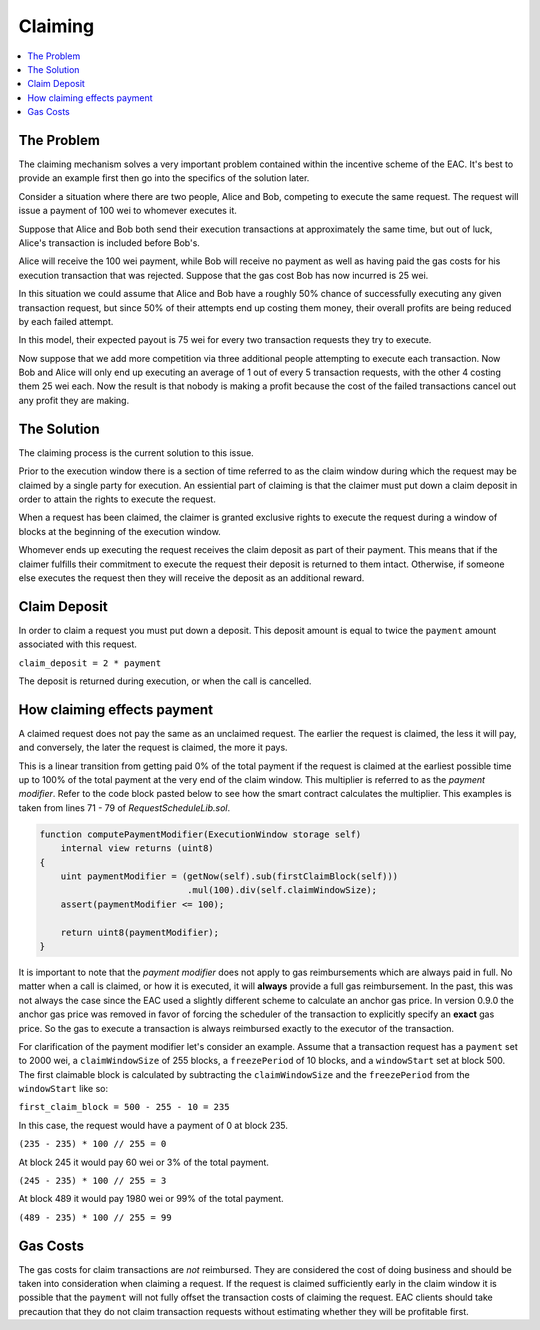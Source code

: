 Claiming
========

.. contents:: :local:

.. class:: TransactionRequest
    :noindex:

The Problem
-----------

The claiming mechanism solves a very important problem contained within the 
incentive scheme of the EAC. It's best to provide an example first then go into 
the specifics of the solution later.

Consider a situation where there are two people, Alice and Bob, competing to
execute the same request. The request will issue a payment of 100 wei to whomever
executes it.

Suppose that Alice and Bob both send their execution transactions at
approximately the same time, but out of luck, Alice's transaction is included
before Bob's.

Alice will receive the 100 wei payment, while Bob will receive no payment as
well as having paid the gas costs for his execution transaction that was
rejected.  Suppose that the gas cost Bob has now incurred is 25 wei.

In this situation we could assume that Alice and Bob have a roughly 50% chance
of successfully executing any given transaction request, but since 50% of their
attempts end up costing them money, their overall profits are being reduced by
each failed attempt.

In this model, their expected payout is 75 wei for every two transaction
requests they try to execute.

Now suppose that we add more competition via three additional people attempting
to execute each transaction.  Now Bob and Alice will only end up executing an
average of 1 out of every 5 transaction requests, with the other 4 costing them
25 wei each.  Now the result is that nobody is making a profit because the cost 
of the failed transactions cancel out any profit they are making.


The Solution
------------

The claiming process is the current solution to this issue.

Prior to the execution window there is a section of time referred to as the
claim window during which the request may be claimed by a single party for
execution.  An essiential part of claiming is that the claimer must put down 
a claim deposit in order to attain the rights to execute the request.

When a request has been claimed, the claimer is granted exclusive rights to
execute the request during a window of blocks at the beginning of the execution
window.

Whomever ends up executing the request receives the claim deposit as part of
their payment.  This means that if the claimer fulfills their commitment to
execute the request their deposit is returned to them intact.  Otherwise, if
someone else executes the request then they will receive the deposit as an
additional reward.


Claim Deposit
-------------

In order to claim a request you must put down a deposit.  This deposit amount
is equal to twice the ``payment`` amount associated with this request.

``claim_deposit = 2 * payment``

The deposit is returned during execution, or when the call is cancelled.


How claiming effects payment
----------------------------

A claimed request does not pay the same as an unclaimed request.  The earlier the
request is claimed, the less it will pay, and conversely, the later the request is
claimed, the more it pays.

This is a linear transition from getting paid 0% of the total payment if the
request is claimed at the earliest possible time up to 100% of the total payment
at the very end of the claim window.  This multiplier is referred to as the
*payment modifier*.  Refer to the code block pasted below to see how the smart 
contract calculates the multiplier. This examples is taken from lines 71 - 79 
of `RequestScheduleLib.sol`.


.. code-block:: solidity

    function computePaymentModifier(ExecutionWindow storage self) 
        internal view returns (uint8)
    {        
        uint paymentModifier = (getNow(self).sub(firstClaimBlock(self)))
                                .mul(100).div(self.claimWindowSize); 
        assert(paymentModifier <= 100); 

        return uint8(paymentModifier);
    }


It is important to note that the *payment modifier* does not apply to gas
reimbursements which are always paid in full.  No matter when a call is
claimed, or how it is executed, it will **always** provide a full gas
reimbursement.  In the past, this was not always the case since the EAC used 
a slightly different scheme to calculate an anchor gas price.  In version 0.9.0 
the anchor gas price was removed in favor of forcing the scheduler of the transaction 
to explicitly specify an **exact** gas price.  So the gas to execute a transaction is
always reimbursed exactly to the executor of the transaction.

For clarification of the payment modifier let's consider an example.
Assume that a transaction request has a ``payment`` set to 2000 wei, a
``claimWindowSize`` of 255 blocks, a ``freezePeriod`` of 10 blocks, and a
``windowStart`` set at block 500.  The first claimable block is calculated by
subtracting the ``claimWindowSize`` and the ``freezePeriod`` from the ``windowStart``
like so:

``first_claim_block = 500 - 255 - 10 = 235``

In this case, the request would have a payment of 0 at block 235.  

``(235 - 235) * 100 // 255 = 0``

At block 245 it would pay 60 wei or 3% of the total payment.

``(245 - 235) * 100 // 255 = 3``

At block 489 it would pay 1980 wei or 99% of the total payment.

``(489 - 235) * 100 // 255 = 99``

Gas Costs
---------

The gas costs for claim transactions are *not* reimbursed.  They are considered
the cost of doing business and should be taken into consideration when claiming
a request.  If the request is claimed sufficiently early in the claim window it
is possible that the ``payment`` will not fully offset the transaction costs of
claiming the request.  EAC clients should take precaution that they do not claim 
transaction requests without estimating whether they will be profitable first. 
